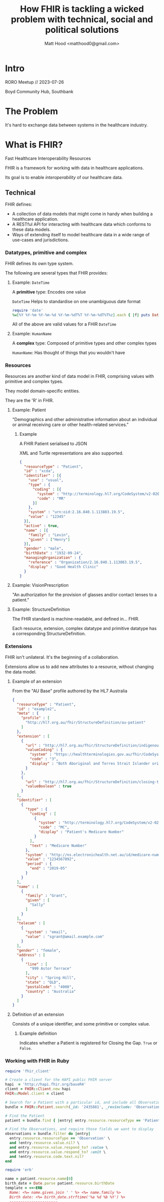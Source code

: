 #+TITLE: How FHIR is tackling a wicked problem with technical, social and political solutions
#+AUTHOR: Matt Hood <matthood0@gmail.com>
#+STARTUP: inlineimages
#+PROPERTY: header-args:ruby :exports both
* Intro
RORO Meetup // 2023-07-26

Boyd Community Hub, Southbank
#+attr_html: :width 301px
[[file:resources/fhir.png]]

* The Problem
It's hard to exchange data between systems in the healthcare industry.

* What is FHIR?
Fast Healthcare Interoperability Resources

FHIR is a framework for working with data in healthcare applications.

Its goal is to enable /interoperability/ of our healthcare data.

** Technical
FHIR defines:
- A collection of data models that might come in handy when building a healthcare application.
- A RESTful API for interacting with healthcare data which conforms to these data models.
- Ways of extending itself to model healthcare data in a wide range of use-cases and jurisdictions.

*** Datatypes, primitive and complex
FHIR defines its own type system.

The following are several types that FHIR provides:

**** Example: ~DateTime~
A *primitive* type: Encodes one value

~DateTime~ Helps to standardise on one unambiguous date format

#+begin_src ruby :results output
require 'date'
%w[%Y %Y-%m %Y-%m-%d %Y-%m-%dT%T %Y-%m-%dT%T%z].each { |f| puts DateTime.now.strftime f }
#+end_src

#+RESULTS:
: 2023
: 2023-07
: 2023-07-26
: 2023-07-26T19:40:50
: 2023-07-26T19:40:50+1000

All of the above are valid values for a FHIR ~DateTime~
**** Example: ~HumanName~
A *complex* type: Composed of primitive types and other complex types

~HumanName~: Has thought of things that you wouldn't have

[[file:resources/human_name.svg]]

*** Resources
Resources are another kind of data model in FHIR, comprising values with primitive and complex types.

They model domain-specific entities.

They are the 'R' in FHIR.

**** Example: Patient
"Demographics and other administrative information about an individual or animal receiving care or other health-related services."
[[file:resources/patient_resource.svg]]

***** Example
A FHIR Patient serialised to JSON

XML and Turtle representations are also supported.

#+begin_src json
{
  "resourceType" : "Patient",
  "id" : "xcda",
  "identifier" : [{
    "use" : "usual",
    "type" : {
      "coding" : [{
        "system" : "http://terminology.hl7.org/CodeSystem/v2-0203",
        "code" : "MR"
      }]
    },
    "system" : "urn:oid:2.16.840.1.113883.19.5",
    "value" : "12345"
  }],
  "active" : true,
  "name" : [{
    "family" : "Levin",
    "given" : ["Henry"]
  }],
  "gender" : "male",
  "birthDate" : "1932-09-24",
  "managingOrganization" : {
    "reference" : "Organization/2.16.840.1.113883.19.5",
    "display" : "Good Health Clinic"
  }
}
#+end_src
**** Example: VisionPrescription
"An authorization for the provision of glasses and/or contact lenses to a patient."
[[file:resources/vision_prescription.svg]]

**** Example: StructureDefinition
The FHIR standard is machine-readable, and defined in... FHIR.

Each resource, extension, complex datatype and primitive datatype has a corresponding StructureDefinition.
[[file:resources/structure_definition.svg]]

*** Extensions
FHIR isn't unilateral. It's the beginning of a collaboration.

Extensions allow us to add new attributes to a resource, without changing the data model.
**** Example of an extension
From the "AU Base" profile authored by the HL7 Australia

#+begin_src json
{
  "resourceType" : "Patient",
  "id" : "example2",
  "meta" : {
    "profile" : [
      "http://hl7.org.au/fhir/StructureDefinition/au-patient"
    ]
  },
  "extension" : [
    {
      "url" : "http://hl7.org.au/fhir/StructureDefinition/indigenous-status",
      "valueCoding" : {
        "system" : "https://healthterminologies.gov.au/fhir/CodeSystem/australian-indigenous-status-1",
        "code" : "3",
        "display" : "Both Aboriginal and Torres Strait Islander origin"
      }
    },
    {
      "url" : "http://hl7.org.au/fhir/StructureDefinition/closing-the-gap-registration",
      "valueBoolean" : true
    }
  ],
  "identifier" : [
    {
      "type" : {
        "coding" : [
          {
            "system" : "http://terminology.hl7.org/CodeSystem/v2-0203",
            "code" : "MC",
            "display" : "Patient's Medicare Number"
          }
        ],
        "text" : "Medicare Number"
      },
      "system" : "http://ns.electronichealth.net.au/id/medicare-number",
      "value" : "1234567892",
      "period" : {
        "end" : "2019-05"
      }
    }
  ],
  "name" : [
    {
      "family" : "Grant",
      "given" : [
        "Sally"
      ]
    }
  ],
  "telecom" : [
    {
      "system" : "email",
      "value" : "sgrant@amail.example.com"
    }
  ],
  "gender" : "female",
  "address" : [
    {
      "line" : [
        "999 Astor Terrace"
      ],
      "city" : "Spring Hill",
      "state" : "QLD",
      "postalCode" : "4000",
      "country" : "Australia"
    }
  ]
}
#+end_src
**** Definition of an extension
Consists of a unique identifier, and some primitive or complex value.
#+attr_html: :width 1000px
[[file:resources/extension.svg]]

***** Example definition
Indicates whether a Patient is registered for Closing the Gap. ~True~ or ~False~.
#+attr_html: :width 1000px
[[file:resources/closing_the_gap.svg]]
*** Working with FHIR in Ruby
#+begin_src ruby :results output :session
require 'fhir_client'

# Create a client for the HAPI public FHIR server
hapi  = 'http://hapi.fhir.org/baseR4'
client = FHIR::Client.new hapi
FHIR::Model.client = client

# Search for a Patient with a particular id, and include all Observations for which that Patient is the subject
bundle = FHIR::Patient.search(_id: '2435881', _revinclude: 'Observation:subject').entry

# Find the Patient
patient = bundle.find { |entry| entry.resource.resourceType == 'Patient' }

# Find the Observations, and require those fields we want to display
observations = bundle.filter do |entry|
  entry.resource.resourceType == 'Observation' \
  and !entry.resource.value.nil? \
  and entry.resource.value.respond_to? :value \
  and entry.resource.value.respond_to? :unit \
  and !entry.resource.code.text.nil?
end
#+end_src

#+RESULTS:
: I, [2023-07-26T19:49:50.985229 #17109]  INFO -- : Initializing client with http://hapi.fhir.org/baseR4
: I, [2023-07-26T19:49:50.985274 #17109]  INFO -- : Configuring the client to use no authentication.

#+begin_src ruby :session
require 'erb'

name = patient.resource.name[0]
birth_date = Date.parse patient.resource.birthDate
template = <<~ERB
  Name: <%= name.given.join ' ' %> <%= name.family %>
  Birth date: <%= birth_date.strftime('%a %d %b %Y') %>
  ----------------------
  <% observations.each do |ob| -%>
  <%= ob.resource.code.text %>: <%= ob.resource.value.value.round 1 %><%= ob.resource.value.unit %>
  <% end -%>
  ----------------------
ERB

ERB.new(template, trim_mode: '-').result(binding)
#+end_src

#+RESULTS:
#+begin_example
Name: Jewel43 Christiansen251
Birth date: Tue 15 Jan 2019
----------------------
Weight-for-length Per age and sex: 94.4%
Body Height: 51.6cm
Pain severity - 0-10 verbal numeric rating [Score] - Reported: 2.7{score}
Body Height: 61.0cm
Body Weight: 7.6kg
Erythrocytes [#/volume] in Blood by Automated count: 4.210*6/uL
Leukocytes [#/volume] in Blood by Automated count: 9.010*3/uL
Hematocrit [Volume Fraction] of Blood by Automated count: 42.6%
Hemoglobin [Mass/volume] in Blood: 13.4g/dL
Body Weight: 4.8kg
Pain severity - 0-10 verbal numeric rating [Score] - Reported: 3.4{score}
Weight-for-length Per age and sex: 96.3%
Platelet distribution width [Entitic volume] in Blood by Automated count: 516.6fL
Platelets [#/volume] in Blood by Automated count: 288.310*3/uL
Weight-for-length Per age and sex: 98.8%
Platelet mean volume [Entitic volume] in Blood by Automated count: 9.8fL
MCH [Entitic mass] by Automated count: 29.5pg
Body Height: 65.1cm
MCV [Entitic volume] by Automated count: 81.6fL
Erythrocyte distribution width [Entitic volume] by Automated count: 40.7fL
Body Weight: 9.1kg
MCHC [Mass/volume] by Automated count: 35.6g/dL
Pain severity - 0-10 verbal numeric rating [Score] - Reported: 2.9{score}
Body Height: 55.6cm
Body Weight: 5.9kg
Pain severity - 0-10 verbal numeric rating [Score] - Reported: 3.2{score}
----------------------
#+end_example

*** Profiles
FHIR is flexible, which helps it to model a wide variety of data. But if every resource can be extended arbitrarily, how is it interoperable?

A *profile* is a specification for a resource. It specifies:
- Extensions that should be present
- When certain attributes and extensions should be used
- Additional validations

FHIR is only interoperable /within the context of a profile/.
#+attr_html: :width 100%
[[file:resources/blur_to_focus.jpg]]
**** Example: AU Base
[[https://build.fhir.org/ig/hl7au/au-fhir-base/][AU Base]] is a set of profiles published by HL7 Australia, in collaboration with the ADHA, CSIRO and the broader Australian FHIR implementers community.

It prescribes representations of concepts that are unique to the Australian healthcare context, including:
- Closing the Gap registration and Indigenous Status
- Medicare Card, including expiry month/year
- Australian Business Number (ABN)
- Australia Post Delivery Point Identifier (DPID)

** Social: The FHIR Community
A strong community is essential to the success of any project. FHIR has a strong community.

*** Connectathons
In-person and online events, where community members gather to create new profiles, resources and tooling.

Each event is focused on a few narrow topics, e.g., radiology requests, authentication.

Connectathons help to ensure that FHIR is relevant and useful.
*** FHIR chat
Zulip forum at [[https://chat.fhir.org/]]
- Active
- Significant decisions are made here
- Community leaders are present, and willing to answer questions from beginners

** Political: FHIR in Public Policy
Advocacy from the FHIR project has led to its use being mandated at the government level.

*** 21st Century Cures Act (2016)
Aimed to enable Patients to have free and immediate access to their medical record.

Mandated the future use of FHIR for healthcare data exchange in the USA.
*** NHS Spine
/Spine/ is "a central, secure system for patient data in England"

 NHS Digital are progressively deprecating legacy APIs where a FHIR equivalent exists.
*** ADHA: National Healthcare Interoperability Plan 2023-2028
Seeks to improve interoperability of healthcare data in Australia.

Work continues on a FHIR gateway for My Health Record.
* The Virtuous Cycle
#+attr_html: :width 80%
[[file:resources/cycle.jpg]]
* Summary
- FHIR gives developers a strong technical foundation for building applications that operate on healthcare data. Take it and build something!
- FHIR is extensible, ensuring its relevance in many use-cases
- FHIR profiles give us a vocabulary with which to standardise and communicate shared data models
- FHIR has a strong community to support its adoption
- FHIR adoption is increasingly viable, thanks to government mandates that expose healthcare data via FHIR APIs

* Thanks for listening!
Any questions?
